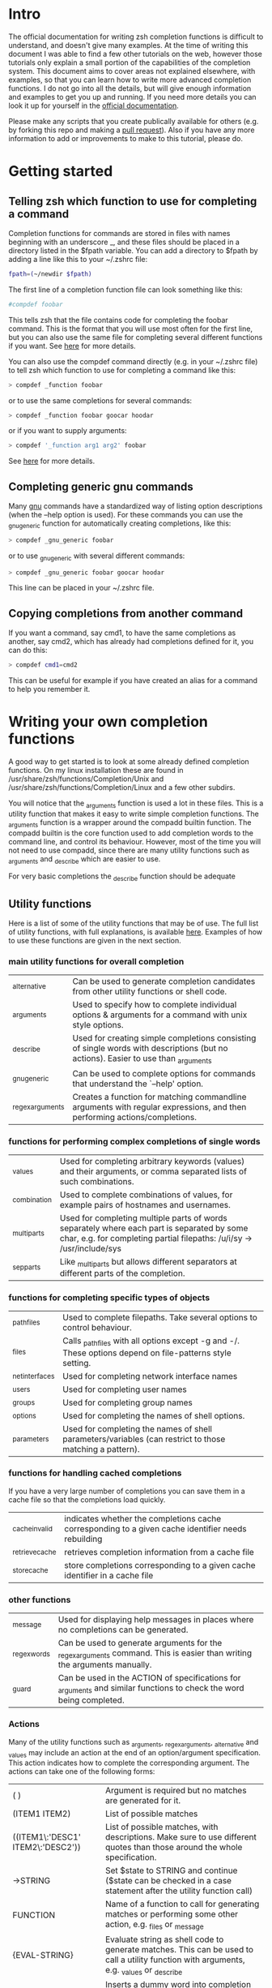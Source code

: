 * Intro
The official documentation for writing zsh completion functions is difficult to understand, and doesn't give many examples.
At the time of writing this document I was able to find a few other tutorials on the web, however those tutorials only
explain a small portion of the capabilities of the completion system. This document aims to cover areas not explained elsewhere,
with examples, so that you can learn how to write more advanced completion functions. I do not go into all the details, but will 
give enough information and examples to get you up and running. If you need more details you can look it up for yourself in the
 [[http://zsh.sourceforge.net/Doc/Release/Completion-System.html#Completion-System][official documentation]].

Please make any scripts that you create publically available for others (e.g. by forking this repo and making a [[id:64bcd501-b0f0-48c7-b8e2-07af708b95ec][pull request]]).
Also if you have any more information to add or improvements to make to this tutorial, please do.
* Getting started
** Telling zsh which function to use for completing a command
Completion functions for commands are stored in files with names beginning with an underscore _, and these files should 
be placed in a directory listed in the $fpath variable.
You can add a directory to $fpath by adding a line like this to your ~/.zshrc file: 
#+BEGIN_SRC sh 
fpath=(~/newdir $fpath)
#+END_SRC
The first line of a completion function file can look something like this:
#+BEGIN_SRC sh 
#compdef foobar
#+END_SRC
This tells zsh that the file contains code for completing the foobar command.
This is the format that you will use most often for the first line, but you can also use the same file for completing
several different functions if you want. See [[http://zsh.sourceforge.net/Doc/Release/Completion-System.html#Autoloaded-files][here]] for more details.

You can also use the compdef command directly (e.g. in your ~/.zshrc file) to tell zsh which function to use for completing 
a command like this:
#+BEGIN_SRC sh 
> compdef _function foobar
#+END_SRC
or to use the same completions for several commands:
#+BEGIN_SRC sh 
> compdef _function foobar goocar hoodar
#+END_SRC
or if you want to supply arguments:
#+BEGIN_SRC sh 
> compdef '_function arg1 arg2' foobar
#+END_SRC
See [[http://zsh.sourceforge.net/Doc/Release/Completion-System.html#Functions-4][here]] for more details.
** Completing generic gnu commands
Many [[http://www.gnu.org/][gnu]] commands have a standardized way of listing option descriptions (when the --help option is used).
For these commands you can use the _gnu_generic function for automatically creating completions, like this:
#+BEGIN_SRC sh 
> compdef _gnu_generic foobar
#+END_SRC
or to use _gnu_generic with several different commands:
#+BEGIN_SRC sh 
> compdef _gnu_generic foobar goocar hoodar
#+END_SRC
This line can be placed in your ~/.zshrc file.
** Copying completions from another command
If you want a command, say cmd1, to have the same completions as another, say cmd2, which has already had 
completions defined for it, you can do this:
#+BEGIN_SRC sh 
> compdef cmd1=cmd2
#+END_SRC
This can be useful for example if you have created an alias for a command to help you remember it.
* Writing your own completion functions
A good way to get started is to look at some already defined completion functions.
On my linux installation these are found in /usr/share/zsh/functions/Completion/Unix 
and /usr/share/zsh/functions/Completion/Linux and a few other subdirs.

You will notice that the _arguments function is used a lot in these files. 
This is a utility function that makes it easy to write simple completion functions. 
The _arguments function is a wrapper around the compadd builtin function.
The compadd builtin is the core function used to add completion words to the command line, and control its behaviour.
However, most of the time you will not need to use compadd, since there are many utility functions such as _arguments
and _describe which are easier to use.

For very basic completions the _describe function should be adequate

** Utility functions
Here is a list of some of the utility functions that may be of use. 
The full list of utility functions, with full explanations, is available [[http://zsh.sourceforge.net/Doc/Release/Completion-System.html#Completion-Functions][here]].
Examples of how to use these functions are given in the next section.

*** main utility functions for overall completion
| _alternative     | Can be used to generate completion candidates from other utility functions or shell code.                         |
| _arguments       | Used to specify how to complete individual options & arguments for a command with unix style options.                             |
| _describe        | Used for creating simple completions consisting of single words with descriptions (but no actions). Easier to use than _arguments |
| _gnu_generic     | Can be used to complete options for commands that understand the `--help' option.                                                 |
| _regex_arguments | Creates a function for matching commandline arguments with regular expressions, and then performing actions/completions.          |
*** functions for performing complex completions of single words 
| _values      | Used for completing arbitrary keywords (values) and their arguments, or comma separated lists of such combinations.                                                  |
| _combination | Used to complete combinations of values, for example pairs of hostnames and usernames.                                                                               |
| _multi_parts | Used for completing multiple parts of words separately where each part is separated by some char, e.g. for completing partial filepaths: /u/i/sy -> /usr/include/sys |
| _sep_parts   | Like _multi_parts but allows different separators at different parts of the completion.                                                                              |
*** functions for completing specific types of objects
| _path_files     | Used to complete filepaths. Take several options to control behaviour.                                    |
| _files          | Calls _path_files with all options except -g and -/. These options depend on file-patterns style setting. |
| _net_interfaces | Used for completing network interface names                                                               |
| _users          | Used for completing user names                                                                            |
| _groups         | Used for completing group names                                                                           |
| _options        | Used for completing the names of shell options.                                                           |
| _parameters     | Used for completing the names of shell parameters/variables (can restrict to those matching a pattern).   |
*** functions for handling cached completions
If you have a very large number of completions you can save them in a cache file so that the completions load quickly.
| _cache_invalid  | indicates whether the completions cache corresponding to a given cache identifier needs rebuilding |
| _retrieve_cache | retrieves completion information from a cache file                                                 |
| _store_cache    | store completions corresponding to a given cache identifier in a cache file                        |
*** other functions
| _message     | Used for displaying help messages in places where no completions can be generated.                                      |
| _regex_words | Can be used to generate arguments for the _regex_arguments command. This is easier than writing the arguments manually. |
| _guard       | Can be used in the ACTION of specifications for _arguments and similar functions to check the word being completed.     |
*** Actions
Many of the utility functions such as _arguments, _regex_arguments, _alternative and _values may include an action
at the end of an option/argument specification. This action indicates how to complete the corresponding argument.
The actions can take one of the following forms:
| ( )                               | Argument is required but no matches are generated for it.                                                                                |
| (ITEM1 ITEM2)                     | List of possible matches                                                                                                                 |
| ((ITEM1\:'DESC1' ITEM2\:'DESC2')) | List of possible matches, with descriptions. Make sure to use different quotes than those around the whole specification.                |
| ->STRING                          | Set $state to STRING and continue ($state can be checked in a case statement after the utility function call)                            |
| FUNCTION                          | Name of a function to call for generating matches or performing some other action, e.g. _files or _message                               |
| {EVAL-STRING}                     | Evaluate string as shell code to generate matches. This can be used to call a utility function with arguments, e.g. _values or _describe |
| =ACTION                           | Inserts a dummy word into completion command line without changing the point at which completion takes place.                            |
Not all action types are available for all utility functions that use them. For example the ->STRING type is not available in the
_regex_arguments or _alternative functions. 
** Writing simple completion functions using _describe
The _describe function can be used for simple completions where the order and position of the options/arguments is
not important. You just need to create an array parameter to hold the options & their descriptions, and then pass 
the parameter name as an argument to _describe. The following example creates completion candidates -c and -d, with
the descriptions (note this should be put in a file called _cmd in some directory listed in $fpath).
#+BEGIN_SRC sh 
#compdef cmd
local -a options 
options=('-c:description for -c opt' '-d:description for -d opt')
_describe 'values' options
#+END_SRC

You can use several different lists separated by a double hyphen e.g. like this:
#+BEGIN_SRC sh 
local -a options arguments 
options=('-c:description for -c opt' '-d:description for -d opt')
arguments=('e:description for e arg' 'f:description for f arg')
_describe 'values' options -- arguments
#+END_SRC

The _describe function can be used in an ACTION as part of a specification for _alternative, _arguments or _regex_arguments.
In this case you will have to put it in braces with its arguments, e.g. 'TAG:DESCRIPTION:{_describe 'values' options}'
** Writing completion functions using _alternative
Like _describe, this function performs simple completions where the order and position of options/arguments is not important.
However, unlike _describe, you can call execute shell code or call functions to obtain the completion candidates.

As arguments it takes a list of specifications each in the form 'TAG:DESCRIPTION:ACTION' where TAG is a tag name, 
DESCRIPTION is a description, and ACTION is one of the action types listed previously (apart from the ->STRING and =ACTION forms).
For example:
#+BEGIN_SRC sh 
_alternative 'args:custom args:(a b c)' 'files:filenames:_files'
#+END_SRC
The first specification adds completion candidates a, b & c, and the second specification calls the _files function 
for completing filepaths.

We could split the specifications over several lines with \ and add descriptions to each of the custom args like this:
#+BEGIN_SRC sh 
_alternative 'args:custom args:((a\:"description a" b\:"description b" c\:"description c"))'\
             'files:filenames:_files'
#+END_SRC

If we want to call _files with arguments we can put it in braces, like this:
#+BEGIN_SRC sh 
_alternative 'args:custom args:((a\:"description a" b\:"description b" c\:"description c"))'\
             'files:filenames:{_files -/}'
#+END_SRC

To use parameter expansion to create our list of completions we must use double quotes to quote the specifications,
e.g:
#+BEGIN_SRC sh 
_alternative "dirs:user directories:($userdirs)"\
             "pids:process IDs:($(ps -A o pid=))"
#+END_SRC
In this case the first specification adds the words stored in the $userdirs variable, and the second specification
evaluates 'ps -A o pid=' to get a list of pids to use as completion candidates.

We can use other utility functions such as _values in the ACTION to perform more complex completions, e.g:
#+BEGIN_SRC sh 
_alternative "dirs:user directories:($userdirs)"\
             'opts:comma separated opts:{_values -s , a b c}'
#+END_SRC
this will complete the items in $userdirs, aswell as a comma separated list containing a, b &/or c.

As with _describe, the _alternative function can itself be used in an ACTION as part of a specification for _arguments 
or _regex_arguments. 
** Writing completion functions using _arguments
With the _arguments function you can create more sophisticated completion functions.
Like the _alternative function, _arguments takes a list of specification strings as arguments.
These specification strings can be for specifying options and any corresponding option arguments (e.g. -f filename), 
or command arguments. 

Basic option specifications take the form '-OPT[DESCRIPTION]', e.g. like this:
#+BEGIN_SRC sh 
_arguments '-s[sort output]' '--l[long output]' '-l[long output]'
#+END_SRC
Arguments for the option can be specified after the option description in this form '-OPT[DESCRIPTION]:MESSAGE:ACTION',
where MESSAGE is a message to display and ACTION can be any of the forms mentioned in the ACTIONS section above.
For example:
#+BEGIN_SRC sh 
_arguments '-f[input file]:filename:_files' 
#+END_SRC

Command argument specifications take the form 'N:MESSAGE:ACTION' where N indicates that it is the Nth command argument,
and MESSAGE & ACTION are as before. If the N is omitted then it just means the next command argument (after any that have
already been specified). If a double colon is used at the start (after N) then the argument is optional.
For example:
#+BEGIN_SRC sh 
_arguments '-s[sort output]' '1:first arg:_net_interfaces' '::optional arg:_files' ':next arg:(a b c)'
#+END_SRC
here the first arg is a network interface, the next optional arg is a file name, the last arg can be either a, b or c,
and the -s option may be completed at any position.

The _arguments function allows the full set of ACTION forms listed in the ACTION section above.
This means that you can use actions for selecting case statement branches like this:
#+BEGIN_SRC sh
_arguments '-m[music file]:filename:->files' '-f[flags]:flag:->flags'
case "$state" in
    files)
        local -a music_files
        music_files=( Music/**/*.{mp3,wav,flac,ogg} )
        _multi_parts / music_files
        ;;
    flags)
        _values -s , 'flags' a b c d e
        ;;
esac
#+END_SRC
In this case paths to music files are completed stepwise descending down directories using the _multi_parts function, 
and the flags are completed as a comma separated list using the _values function.

I have just given you the basics of _arguments specifications here, you can also specify mutually exclusive options,
repeated options & arguments, options beginning with + insead of -, etc. For more details see the [[http://zsh.sourceforge.net/Doc/Release/Completion-System.html#Completion-System][official documentation]].
Also have a look at the tutorials mentioned at the end of this document, and the completion functions in the [[https://github.com/vapniks/zsh-completions/tree/master/src][src directory]].
** Writing completion functions using _regex_arguments and _regex_words
If you have a complex command line specification with several different possible argument sequences then 
the _regex_arguments function may be what you need.

_regex_arguments creates a completion function whose name is given by the first argument. 
Hence you need to first call _regex_arguments to create the completion function, and then call that function, 
e.g. like this:
#+BEGIN_SRC sh 
_regex_arguments _cmd OTHER_ARGS..
_cmd "$@"
#+END_SRC

The OTHER_ARGS should be sequences of specifications for matching & completing words on the command line.
These sequences can be separated by '|' to represent alternative sequences of words.
You can use bracketing to arbitrary depth to specify alternate subsequences, but the brackets must be backslashed like this \( \) 
or quoted like this '(' ')'.

For example:
#+BEGIN_SRC sh 
_regex_arguments _cmd SEQ1 '|' SEQ2 \( SEQ2a '|' SEQ2b \)
_cmd "$@"
#+END_SRC
this specifies a command line matching either SEQ1, or SEQ2 followed by SEQ2a or SEQ2b.

Each specification in a sequence must contain a / PATTERN/ part at the start followed by an optional ':TAG:DESCRIPTION:ACTION' 
part. 

Each PATTERN is a regular expression to match a word on the command line. These patterns are processed sequentially
until we reach a pattern that doesn't match at which point any corresponding ACTION is performed to obtain completions
for that word. Note that there needs to be a pattern to match the initial command itself.
See below for further explanation about PATTERNs.

The ':TAG:DESCRIPTION:ACTION' part is interpreted in the same way as for the _alternative function specifications,
except that it has an extra : at the start, and now all of the possible ACTION formats listed previously are allowed.

Here is an example:
#+BEGIN_SRC sh 
_regex_arguments _hello /$'[^\0]##\0'/ \( /$'word1(a|b|c)\0'/ ':word:first word:(word1a word1b word1c)' '|'\
   /$'word11(a|b|c)\0'/ ':word:first word:(word11a word11b word11c)' \( /$'word2(a|b|c)\0'/ ':word:second word:(word2a word2b word2c)'\
   '|' /$'word22(a|b|c)\0'/ ':word:second word:(word22a word22b word22c)' \) \)
_cmd "$@"
#+END_SRC
in this case the first word can be word1 or word11 followed by an a, b or c, and if the first word contains 11 then a second
word is allowed which can be word2 followed by and a, b, or c, or a filename.

If this sounds too complicated a much simpler alternative is to use the _regex_words function for creating
specifications for _regex_arguments. 
*** Patterns
You may notice that the / PATTERN/ specs in the previous example don't look like normal regular expressions.
Often a string parameter in the form $'foo\0' is used. This is so that the \0 in the string is interpreted correctly
as a null char which is used to separate words in the internal representation. If you don't include the \0 at the end
of the pattern you may get problems matching the next word. If you need to use the contents of a variable in a pattern, 
you can double quote it so that it gets expanded and then put a string parameter containing a null char afterwards, 
like this: "$somevar"$'\0'

The regular expression syntax for patterns seems to be a bit different from normal regular expressions,
and I can't find documentation anywhere. 
However I have managed to work out what the following special chars are for:
| *  | wildcard - any number of chars                                            |
| ?  | wildcard - single char                                                    |
| #  | zero or more of the previous char (like * in a normal regular expression) |
| ## | one or more of the previous char (like + in a normal regular expression)  |
*** _regex_words
The _regex_words function makes it much easier to create specifications for _regex_arguments. 
The results of calling _regex_words can be stored in a variable which can then be used instead 
of a specification for _regex_arguments. 

To create a specification using _regex_words you supply it with a tag followed by a description followed by a list
of specifications for individual words. These specifications take the form 'WORD:DESCRIPTION:SPEC' where WORD is the 
word to be completed, DESCRIPTION is a description for it, and SPEC can be another variable created by _regex_words 
specifying words that come after the current word or blank if there are no further words.
For example:
#+BEGIN_SRC sh 
_regex_words firstword 'The first word' 'word1a:a word:' 'word1b:b word:' 'word1c:c word'
#+END_SRC
the results of this function call will be stored in the $reply array, and so we should store it in another array 
before $reply gets changed again, like this:
#+BEGIN_SRC sh 
local -a firstword
_regex_words word 'The first word' 'word1a:a word:' 'word1b:b word:' 'word1c:c word'
firstword="$reply[@]"
#+END_SRC
we could then use it with _regex_arguments like this:
#+BEGIN_SRC sh 
_regex_arguments _cmd /$'[^\0]##\0'/ "$firstword[@]"
_cmd "$@"
#+END_SRC
Note that I have added an extra pattern for the initial command word itself.

Here is a more complex example where we call _regex_words for different words on the command line
#+BEGIN_SRC sh 
local -a firstword firstword2 secondword secondword2
_regex_words word1 'The second word' 'woo:tang clan' 'hoo:not me'
secondword=("$reply[@]")
_regex_words word2 'Another second word' 'yee:thou' 'haa:very funny!'
secondword2=("$reply[@]")
_regex_words commands 'The first word' 'foo:do foo' 'man:yeah man' 'chu:at chu'
firstword=("$reply[@]")
_regex_words word4 'Another first word' 'boo:scare somebody:$secondword' 'ga:baby noise:$secondword'\
 'loo:go to the toilet:$secondword2'
firstword2=("$reply[@]")

_regex_arguments _hello /$'[^\0]##\0'/ "${firstword[@]}" "${firstword2[@]}"
_hello "$@"
#+END_SRC
In this case the first word can be one of "foo", "man", "chu", "boo", "ga" or "loo".
If the first word is "boo" or "ga" then the second word can be "woo" or "hoo", 
and if the first word is "loo" then the second word can be "yee" or "haa", in the other
cases there is no second word.

For a good example of the usage of _regex_words have a look at the _ip function.
* complex completions with _values, _sep_parts, & _multi_parts
The _values, _sep_parts & _multi_parts functions can be used either on their own, or as ACTIONs in specifications for 
_alternative, _arguments or _regex_arguments. The following examples may be instructive.
See the [[http://zsh.sourceforge.net/Doc/Release/Completion-System.html#Completion-System][official documentation]] for more info.

Space separated list of mp3 files:
#+BEGIN_SRC sh 
_values 'mp3 files' ~/*.mp3
#+END_SRC

Comma separated list of session id numbers:
#+BEGIN_SRC sh 
_values -s , 'session id' "${(uonzf)$(ps -A o sid=)}"
#+END_SRC

Completes foo@news:woo, or foo@news:laa, or bar@news:woo, etc:
#+BEGIN_SRC sh 
_sep_parts '(foo bar)' @ '(news ftp)' : '(woo laa)'
#+END_SRC

Complete some MAC addresses one octet at a time:
#+BEGIN_SRC sh 
_multi_parts : '(00:11:22:33:44:55 00:23:34:45:56:67 00:23:45:56:67:78)'
#+END_SRC

* Testing & debugging
To reload a completion function:
#+BEGIN_SRC sh 
> unfunction _func
> autoload -U _func
#+END_SRC

The following functions can be called to obtain useful information. 
If the default keybindings don't work you can try pressing Alt+x and then enter the command name.
| Function        | Default keybinding | Description                                                                                                                    |
|-----------------+--------------------+--------------------------------------------------------------------------------------------------------------------------------|
| _complete_help  | Ctrl+x h           | displays information about context names, tags, and completion functions used when completing at the current cursor position   |
| _complete_help  | Alt+2 Ctrl+x h     | as above but displays even more information                                                                                    |
| _complete_debug | Ctrl+x ?           | performs ordinary completion, but captures in a temporary file a trace of the shell commands executed by the completion system |
* Gotchas (things to watch out for)
Remember to include a #compdef line at the beginning of the file containing the completion function.

Take care to use the correct type of quoting for specifications to _arguments or _regex_arguments:
use double quotes if there is a parameter that needs to be expanded in the specification, single quotes otherwise,
and make sure to use different quotes around item descriptions.

Check that you have the correct number of :'s in the correct places for specifications for _arguments, 
_alternative, _regex_arguments, etc.

Remember to include an initial pattern to match the command word when using _regex_arguments (it does not need a matching action).

Remember to put a null char $'\0' at the end of any PATTERN argument for _regex_arguments
* Tips
Sometimes you have a situation where there is just one option that can come after a subcommand, and zsh will complete this 
automatically when tab is pressed after the subcommand. If instead you want it listed with its description before completing 
you can add another empty option (i.e. \:) to the ACTION like this ':TAG:DESCRIPTION:((opt1\:"description for opt1" \:))' 
Note this only applies to utility functions that use ACTIONs in their specification arguments.

* Other resources
[[http://wikimatze.de/writing-zsh-completion-for-padrino.html][Here]] is a nicely formatted short tutorial showing basic usage of the _arguments function, 
and [[http://www.linux-mag.com/id/1106/][here]] is a slightly more advanced tutorial using the _arguments function.
[[http://zsh.sourceforge.net/Doc/Release/Completion-System.html#Completion-System][Here]] is the zshcompsys man page.
